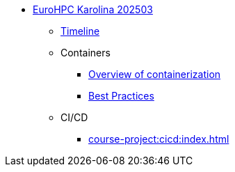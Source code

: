 * xref:index.adoc[EuroHPC Karolina 202503]
** xref:timeline.adoc[Timeline]
** Containers 
*** xref:course-project:containers:hpc/index.adoc[Overview of containerization]
*** xref:course-project:containers:hpc/best-practices.adoc[Best Practices]
** CI/CD 
*** xref:course-project:cicd:index.adoc[]